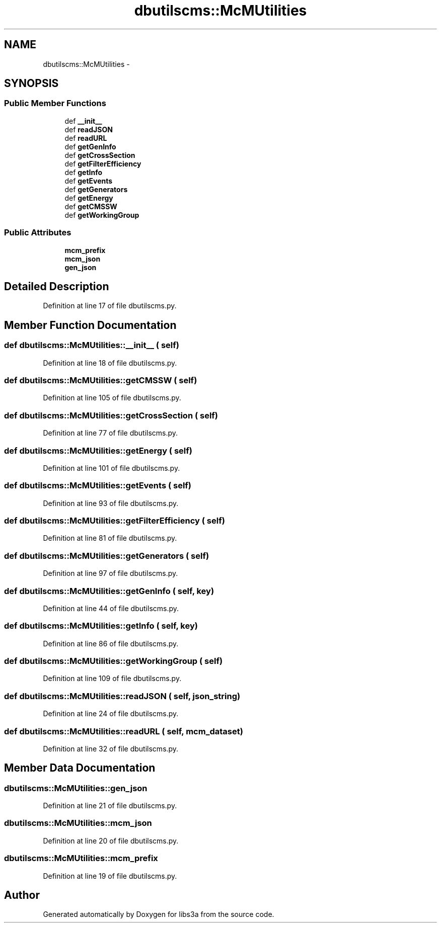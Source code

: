 .TH "dbutilscms::McMUtilities" 3 "30 Jan 2015" "libs3a" \" -*- nroff -*-
.ad l
.nh
.SH NAME
dbutilscms::McMUtilities \- 
.SH SYNOPSIS
.br
.PP
.SS "Public Member Functions"

.in +1c
.ti -1c
.RI "def \fB__init__\fP"
.br
.ti -1c
.RI "def \fBreadJSON\fP"
.br
.ti -1c
.RI "def \fBreadURL\fP"
.br
.ti -1c
.RI "def \fBgetGenInfo\fP"
.br
.ti -1c
.RI "def \fBgetCrossSection\fP"
.br
.ti -1c
.RI "def \fBgetFilterEfficiency\fP"
.br
.ti -1c
.RI "def \fBgetInfo\fP"
.br
.ti -1c
.RI "def \fBgetEvents\fP"
.br
.ti -1c
.RI "def \fBgetGenerators\fP"
.br
.ti -1c
.RI "def \fBgetEnergy\fP"
.br
.ti -1c
.RI "def \fBgetCMSSW\fP"
.br
.ti -1c
.RI "def \fBgetWorkingGroup\fP"
.br
.in -1c
.SS "Public Attributes"

.in +1c
.ti -1c
.RI "\fBmcm_prefix\fP"
.br
.ti -1c
.RI "\fBmcm_json\fP"
.br
.ti -1c
.RI "\fBgen_json\fP"
.br
.in -1c
.SH "Detailed Description"
.PP 
Definition at line 17 of file dbutilscms.py.
.SH "Member Function Documentation"
.PP 
.SS "def dbutilscms::McMUtilities::__init__ ( self)"
.PP
Definition at line 18 of file dbutilscms.py.
.SS "def dbutilscms::McMUtilities::getCMSSW ( self)"
.PP
Definition at line 105 of file dbutilscms.py.
.SS "def dbutilscms::McMUtilities::getCrossSection ( self)"
.PP
Definition at line 77 of file dbutilscms.py.
.SS "def dbutilscms::McMUtilities::getEnergy ( self)"
.PP
Definition at line 101 of file dbutilscms.py.
.SS "def dbutilscms::McMUtilities::getEvents ( self)"
.PP
Definition at line 93 of file dbutilscms.py.
.SS "def dbutilscms::McMUtilities::getFilterEfficiency ( self)"
.PP
Definition at line 81 of file dbutilscms.py.
.SS "def dbutilscms::McMUtilities::getGenerators ( self)"
.PP
Definition at line 97 of file dbutilscms.py.
.SS "def dbutilscms::McMUtilities::getGenInfo ( self,  key)"
.PP
Definition at line 44 of file dbutilscms.py.
.SS "def dbutilscms::McMUtilities::getInfo ( self,  key)"
.PP
Definition at line 86 of file dbutilscms.py.
.SS "def dbutilscms::McMUtilities::getWorkingGroup ( self)"
.PP
Definition at line 109 of file dbutilscms.py.
.SS "def dbutilscms::McMUtilities::readJSON ( self,  json_string)"
.PP
Definition at line 24 of file dbutilscms.py.
.SS "def dbutilscms::McMUtilities::readURL ( self,  mcm_dataset)"
.PP
Definition at line 32 of file dbutilscms.py.
.SH "Member Data Documentation"
.PP 
.SS "\fBdbutilscms::McMUtilities::gen_json\fP"
.PP
Definition at line 21 of file dbutilscms.py.
.SS "\fBdbutilscms::McMUtilities::mcm_json\fP"
.PP
Definition at line 20 of file dbutilscms.py.
.SS "\fBdbutilscms::McMUtilities::mcm_prefix\fP"
.PP
Definition at line 19 of file dbutilscms.py.

.SH "Author"
.PP 
Generated automatically by Doxygen for libs3a from the source code.

